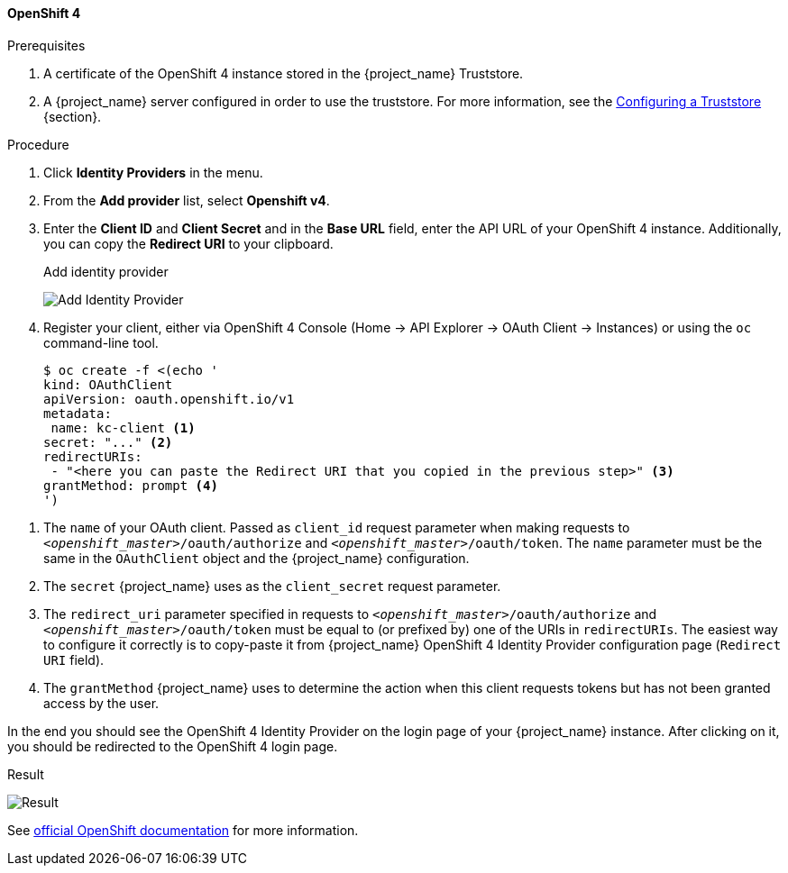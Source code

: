 ==== OpenShift 4

.Prerequisites
. A certificate of the OpenShift 4 instance stored in the {project_name} Truststore.
. A {project_name} server configured in order to use the truststore. For more information, see the https://www.keycloak.org/server/keycloak-truststore[Configuring a Truststore] {section}.

.Procedure
. Click *Identity Providers* in the menu.
. From the *Add provider* list, select *Openshift v4*.
. Enter the *Client ID* and *Client Secret* and in the *Base URL* field, enter the API URL of your OpenShift 4 instance. Additionally, you can copy the *Redirect URI* to your clipboard.
+
.Add identity provider
image:images/openshift-4-add-identity-provider.png[Add Identity Provider]
+
. Register your client, either via OpenShift 4 Console (Home -> API Explorer -> OAuth Client -> Instances) or using the `oc` command-line tool.
+
[source, subs="attributes+"]
----
$ oc create -f <(echo '
kind: OAuthClient
apiVersion: oauth.openshift.io/v1
metadata:
 name: kc-client <1>
secret: "..." <2>
redirectURIs:
 - "<here you can paste the Redirect URI that you copied in the previous step>" <3>
grantMethod: prompt <4>
')
----

<1> The `name` of your OAuth client. Passed as `client_id` request parameter when making requests to `_<openshift_master>_/oauth/authorize` and `_<openshift_master>_/oauth/token`. The `name` parameter must be the same in the `OAuthClient` object and the {project_name} configuration.
<2> The `secret` {project_name} uses as the `client_secret` request parameter.
<3> The `redirect_uri` parameter specified in requests to `_<openshift_master>_/oauth/authorize` and `_<openshift_master>_/oauth/token` must be equal to (or prefixed by) one of the URIs in `redirectURIs`. The easiest way to configure it correctly is to copy-paste it from {project_name} OpenShift 4 Identity Provider configuration page (`Redirect URI` field).
<4> The `grantMethod` {project_name} uses to determine the action when this client requests tokens but has not been granted access by the user.

In the end you should see the OpenShift 4 Identity Provider on the login page of your {project_name} instance. After clicking on it, you should be redirected to the OpenShift 4 login page.

.Result
image:images/openshift-4-result.png[Result]

See https://docs.okd.io/latest/authentication/configuring-oauth-clients.html#oauth-register-additional-client_configuring-oauth-clients[official OpenShift documentation] for more information.
